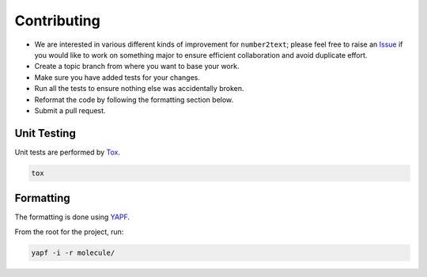 Contributing
============

* We are interested in various different kinds of improvement for ``number2text``; please feel free to raise an `Issue`_ if you would like to work on something major to ensure efficient collaboration and avoid duplicate effort.
* Create a topic branch from where you want to base your work.
* Make sure you have added tests for your changes.
* Run all the tests to ensure nothing else was accidentally broken.
* Reformat the code by following the formatting section below.
* Submit a pull request.

Unit Testing
------------

Unit tests are performed by `Tox`_.

.. code-block:: bash

  tox

Formatting
----------

The formatting is done using `YAPF`_.

From the root for the project, run:

.. code-block:: bash

  yapf -i -r molecule/

.. _`YAPF`: https://github.com/google/yapf
.. _`Tox`: https://tox.readthedocs.org/en/latest
.. _`Issue`: https://github.com/metacloud/molecule/issues
